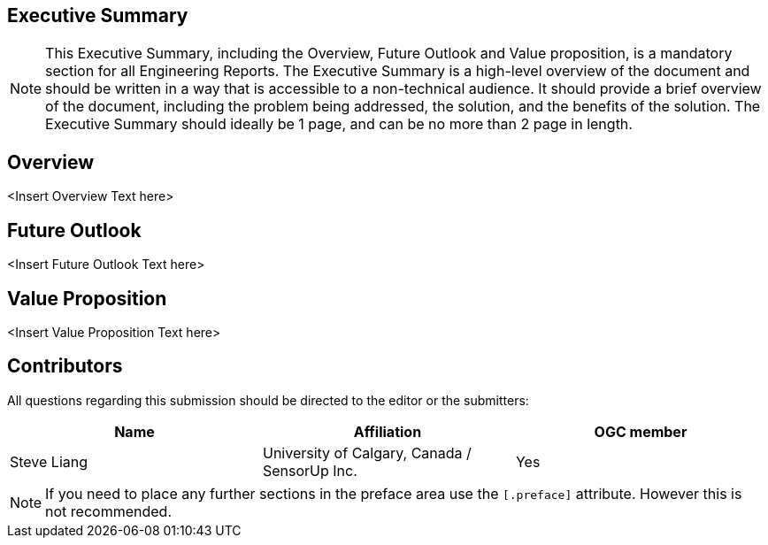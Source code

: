 ////
== Keywords

Keywords inserted here automatically by Metanorma from document header,
do not reenter
////

[executive_summary]
== Executive Summary

[NOTE]
====
This Executive Summary, including the Overview, Future Outlook and Value proposition, is a mandatory section for all Engineering Reports. The Executive Summary is a high-level overview of the document and should be written in a way that is accessible to a non-technical audience. It should provide a brief overview of the document, including the problem being addressed, the solution, and the benefits of the solution. The Executive Summary should ideally be 1 page, and can be no more than 2 page in length.    
====


[overview]
== Overview

<Insert Overview Text here>

[future_outlook]
== Future Outlook

<Insert Future Outlook Text here>

[value_proposition]
== Value Proposition

<Insert Value Proposition Text here>

////
== Submitting organizations

Submitting organisations added automatically by Metanorma from document attributes
////


[contributors]
== Contributors
All questions regarding this submission should be directed to the editor or the submitters:


|===
|Name |Affiliation |OGC member

|Steve Liang | University of Calgary, Canada / SensorUp Inc. | Yes
|===


[NOTE]
====
If you need to place any further sections in the preface area
use the `[.preface]` attribute. However this is not recommended.
====
